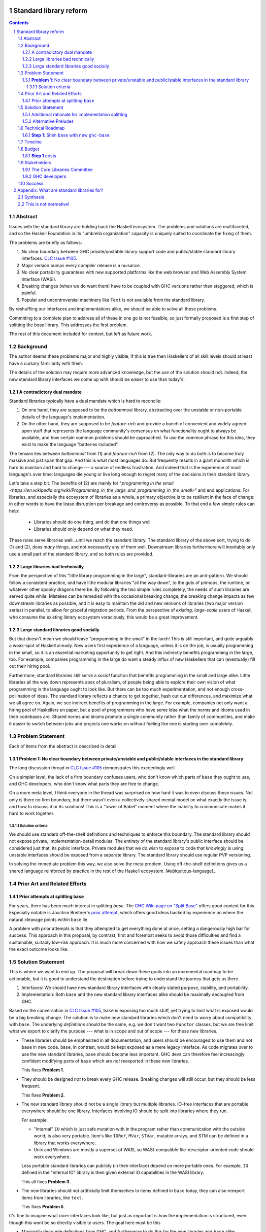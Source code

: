 Standard library reform
=======================

.. sectnum::
.. contents::

Abstract
--------

Issues with the standard library are holding back the Haskell ecosystem.
The problems and solutions are multifaceted, and so the Haskell Foundation in its "umbrella organization" capacity is uniquely suited to coordinate the fixing of them.

The problems are briefly as follows:

#. No clear boundary between GHC private/unstable library support code and public/stable standard library interfaces.
   `CLC Issue #105`_.

#. Major version bumps every compiler release is a nuisance.

#. No clear portability guarantees with new supported platforms like the web browser and Web Assembly System Interface (WASI).

#. Breaking changes (when we do want them) have to be coupled with GHC versions rather than staggered, which is painful.

#. Popular and uncontroversial machinery like ``Text`` is not available from the standard library.

By reshuffling our interfaces and implementations alike, we should be able to solve all these problems.

Committing to a complete plan to address all of these in one go is not feasible, so just formally proposed is a first step of splitting the `base` library.
This addresses the first problem.

The rest of this document included for context, but left as future work.

.. _`CLC Issue #105`: https://github.com/haskell/core-libraries-committee/issues/105

Background
----------

The author deems these problems major and highly visible;
if this is true then Haskellers of all skill levels should at least have a cursory familiarity with them.

The details of the solution may require more advanced knowledge, but the *use* of the solution should not.
Indeed, the new standard library interfaces we come up with should be *easier* to use than today's.

A contradictory dual mandate
~~~~~~~~~~~~~~~~~~~~~~~~~~~~

Standard libraries typically have a dual mandate which is hard to reconcile:

#. On one hand, they are supposed to be the *bottommost* library, abstracting over the unstable or non-portable details of the language's implementation.

#. On the other hand, they are supposed to be *feature-rich* and provide a bunch of convenient and widely agreed upon stuff that represents the language community's consensus on what functionality ought to always be available, and how certain common problems should be approached.
   To use the common phrase for this idea, they exist to make the language "batteries included".

The tension lies between *bottommost* from (1) and *feature-rich* from (2).
The only way to do both is to become truly massive and just span that gap.
And this is what most languages do.
But frequently results in a giant monolith which is hard to maintain and hard to change --- a source of endless frustration.
And indeed that is the experience of most language's over time: languages die young or live long enough to regret many of the decisions in their standard library.

Let's take a step bit.
The benefits of (2) are mainly for "`programming in the small <https://en.wikipedia.org/wiki/Programming_in_the_large_and_programming_in_the_small>`" and end applications.
For libraries, and especially the ecosystem of libraries as a whole, a primary objective is to be resilient in the face of change: in other words to have the lease disruption per breakage and controversy as possible.
To that end a few simple rules can help:

 - Libraries should do one thing, and do that one things well
 - Libraries should only depend on what they need.

These rules serve libraries well...until we reach the standard library.
The standard library of the above sort, trying to do (1) and (2), does *many* things, and not necessarily any of them well.
Downstream libraries furthermore will inevitably only use a small part of the standard library, and so both rules are provided.

Large libraries bad technically
~~~~~~~~~~~~~~~~~~~~~~~~~~~~~~~

From the perspective of this "little library programming in the large", standard-libraries are an anti-pattern.
We should follow a consistent practice, and have little modular libraries "all the way down", to the guts of primops, the runtime, or whatever other spooky dragons there be.
By following the two simple rules completely, the needs of such libraries are served quite while.
Mistakes can be remedied with the occasional breaking change, the breaking change impacts as few downstream libraries as possible, and it is easy to maintain the old and new versions of libraries (two major version series) in parallel, to allow for graceful migration periods.
From the perspective of *existing, large-scale* users of Haskell, who consume the existing library ecosystem voraciously, this would be a great improvement.

Large standard libraries good socially
~~~~~~~~~~~~~~~~~~~~~~~~~~~~~~~~~~~~~~

But that doesn't mean we should leave "programming in the small" in the lurch!
This is still important, and quite arguably a weak-spot of Haskell already.
New users first experience of a language, unless it is on the job, is usually programming in the small, so it is an essential marketing opportunity to get right.
And this indirectly benefits programming in the large, too.
For example, companies programming in the large do want a steady influx of new Haskellers that can (eventually) fill out their hiring pool.

Furthermore, standard libraries still serve a *social* function that benefits programming in the small and large alike.
Little libraries all the way down represents apex of pluralism, of people being able to explore their own vision of what programming in the language ought to look like.
But there can be too much experimentation, and not enough cross-pollination of ideas.
The standard library reflects a chance to get together, hash out our differences, and maximize what we all agree on.
Again, we see indirect benefits of programming in the large.
For example, companies not only want a hiring pool of Haskellers on paper, but a pool of programmers who have some idea what the norms and idioms used in their codebases are.
Shared norms and idioms promote a single community rather than family of communities, and make it easier to switch between jobs and projects one works on without feeling like one is starting over completely.

Problem Statement
-----------------

Each of items from the abstract is described in detail.

**Problem 1**: No clear boundary between private/unstable and public/stable interfaces in the standard library
~~~~~~~~~~~~~~~~~~~~~~~~~~~~~~~~~~~~~~~~~~~~~~~~~~~~~~~~~~~~~~~~~~~~~~~~~~~~~~~~~~~~~~

The long discussion thread in `CLC Issue #105`_ demonstrates this exceedingly well.

On a simpler level, the lack of a firm boundary confuses users, who don't know which parts of ``base`` they ought to use, and GHC developers, who don't know what parts they are free to change.

On a more meta level, I think everyone in the thread was surprised on how hard it was to even discuss these issues.
Not only is there no firm boundary, but there wasn't even a collectively-shared mental model on what exactly the issue is, and how to discuss it or its solutions!
This is a "tower of Babel" moment where the inability to communicate makes it hard to work together.

Solution criteria
^^^^^^^^^^^^^^^^^

We should use standard off-the-shelf definitions and techniques to enforce this boundary.
The standard library should not expose private, implementation-detail modules.
The entirety of the standard library's public interface should be considered just that, its public interface.
Private modules that we do wish to expose to code that *knowingly* is using unstable interfaces should be exposed from a separate library.
The standard library should use regular PVP versioning.

In solving the immediate problem this way, we also solve the meta problem.
Using off-the-shelf definitions gives us a shared language reinforced by practice in the rest of the Haskell ecosystem. [#ubiquitous-language]_

Prior Art and Related Efforts
-----------------------------

Prior attempts at splitting ``base``
~~~~~~~~~~~~~~~~~~~~~~~~~~~~~~~~~~~~

For years, there has been much interest in splitting `base`.
The `GHC Wiki page on "Split Base" <https://gitlab.haskell.org/ghc/ghc/-/wikis/split-base>`_ offers good context for this.
Especially notable is Joachim Breitner's `prior attempt <https://github.com/nomeata/packages-base/blob/base-split/README.md>`_, which offers good ideas backed by experience on where the natural cleavage points within ``base`` lie.

A problem with prior attempts is that they attempted to get everything done at once, setting a dangerously high bar for success.
This approach in this proposal, by contrast, first and foremost seeks to avoid those difficulties and find a sustainable, suitably low-risk approach.
It is much more concerned with how we safely approach these issues than what the exact outcome looks like.

Solution Statement
------------------

This is where we want to end up.
The proposal will break down these goals into an incremental roadmap to be actionable, but it is good to understand the destination before trying to understand the journey that gets us there.

#. Interfaces: We should have new standard library interfaces with clearly stated purpose, stability, and portability.

#. Implementation: Both ``base`` and the new standard library interfaces alike should be maximally decoupled from GHC.

Based on the conversation in `CLC Issue #105`_, ``base`` is exposing too much stuff, yet trying to limit what is exposed would be a big breaking change.
The solution is to make new standard libraries which don't need to worry about compatibility with ``base``.
The underlying *definitions* should be the same, e.g. we don't want two ``Functor`` classes, but we are free limit what we export to clarify the purpose --- what is in scope and out of scope --- for these new libraries.

- These libraries should be emphasized in all documentation, and users should be encouraged to use them and not ``base`` in new code.
  ``base``, in contrast, would be kept exposed as a mere legacy interface.
  As code migrates over to use the new standard libraries, ``base`` should become less important.
  GHC devs can therefore feel increasingly confident modifying parts of ``base`` which are *not* reexported in these new libraries.

  This fixes **Problem 1**.

- They should be designed *not* to break every GHC release.
  Breaking changes will still occur, but they should be less frequent.

  This fixes **Problem 2**.

- The new standard library should not be a single library but multiple libraries.
  IO-free interfaces that are portable everywhere should be one library.
  Interfaces involving IO should be split into libraries where they run.

  For example:

  - "Internal" ``IO`` which is just safe mutation with in the program rather than communication with the outside world, is also very portable.
    Item's like ``IORef``, ``MVar``, ``STVar``, mutable arrays, and STM can be defined in a library that works everywhere.

  - Unix and Windows are mostly a superset of WASI, so WASI-compatible file-descriptor-oriented code should work everywhere.

  Less portable standard libraries can publicly (in their interface) depend on more portable ones.
  For example, ``IO`` defined in the "internal IO" library is then given external IO capabilities in the WASI library.

  This all fixes **Problem 3**.

- The new libraries should not artificially limit themselves to items defined in ``base`` today, they can also reexport items from libraries, like ``text``.

  This fixes **Problem 5**.

It's fine to imagine what nicer interfaces look like, but just as important is how the implementation is structured, even though this wont be so directly visible to users.
The goal here must be this 

- Maximally decouple definitions from GHC, and furthermore to do this for the new libraries and ``base`` alike.

  This fixes **Problem 4**.

Additional rationale for implementation splitting
~~~~~~~~~~~~~~~~~~~~~~~~~~~~~~~~~~~~~~~~~~~~~~~~~

Suppose instead that we just reached for another layer of indirection, and made the new libraries depend on ``base``, reexporting certain items.
This is quite easy, and all the problems addressed above are still fixed.
However, **Problem 4** was not mentioned above, and indeed it is *not* fixed.
Let's investigate why.

``base``, in this alternative plan, still contains everything it does today, and still has its regular problematic major version bumps.
But a version bump for ``base`` doesn't mean *everything* inside it had a breaking change, just *something* did.
In the happy path, that something is an internal implementation detail that none of the new standard libraries can reexport, so they can keep their major the version the same even as they reexport items from a newer major version of ``base``.
It is a bit difficult and error-prone to ensure only non-reexported items changed with today's tooling, but we can manually audit, and this works.

However, in the sad path, the something that changed is reexported, and now we have a problem.
We can bump the major version in the new library and bump the major version of the dependency on ``base``, satisfying the PVP, but now we are making a breaking change in lockstep with ``base`` which is released in lockstep with GHC.
**Problem 4** is still here rearing its ugly head --- users still need to go through the painful and higher risk process of upgrading everything at once.

So long as everything is defined in ``base``, there isn't a good solution to this.
We can put multiple versions of ``base`` in the GHC repo, allowing a staggered problem, but this results in quadratic overhead.
Given a N-release policy, where each major version of the new standard libraries must work with at least the previous N GHCs to allow staggered upgrades, we'll have to put up to N copies of ``base`` in with GHC to support all N N-long intervals that contain that GHC version.
Diagrammed for 3 this is::

  GHC  A, B, C, D, E, ...
  Base
  1    +--+--X
  2       +--X--X
  3          X--X--X
  4             X--X--...
  5                X--...

See how GHCs C, D, and E end up needing to support 3 ``base`` versions each.
This means we end up with quadratic N^2 versions of ``base`` being supported at a time, assuming base and GHC each support N major versions at a time.
This is a non-starter: too much code to maintain on an ongoing basis given our limited resources.

However, suppose instead we have broken up the implementation.
GHC-specific code lives with GHC in the same repo, but GHC-agnostic code lives in separate repos.
If we need to make a change to that GHC-agnostic code (for example, adding a superclass constaint to ``Bifunctor``, `CLC Issue #91`_), we just do it.
Because that code is, by definition, GHC agnostic, it is trivial to support multiple GHC versions, expanding dependency version bounds on GHC-specific libraries as need be.
Either the GHC-agonistic code is itself one of these standard libraries, or it is reexported in them;
either way, it is thus easy to release two version of the standard library, one exporting the old version of the standard library and one exporting the new version, and each supporting overlapping ranges of GHC versions.

With the above, we still have to CI N^2 build plans in the worst case, but we no longer have N^2 copies of the code.
The division of the labor between the GHC-agnostic and GHC-specific libraries should be comprehensible, and thus this shouldn't feel like arbitrary configuration combinatorial explosion, each of which could go *wrong*, but easy to undersand and well-typed composition, all of which should go *right* by construction.

The bottom line is the work of humans in the loop should, by and large, *not* be N^2, and only the far-cheaper machines, double checking our work with CI, should be shouldering the N^2 burden.
This takes something which was too costly to be feasible and makes it affordable.
In fact it should be *less* work than today because by "liberating" GHC-agnosic code from the GHC repo, we are reducing the surface are of supporting multiple GHC versions.

.. _`CLC Issue #91`: https://github.com/haskell/core-libraries-committee/issues/105

Alternative Preludes
~~~~~~~~~~~~~~~~~~~~

Technical Roadmap
-----------------

The end goal is layed out above (with some details such as exactly which libraries we want).
But that doesn't tell us how to get there.

Below is a roadmap to reach our end goal with an emphasis on reducing risk.
The goal is that the foundation should provide an extra boost at key moments, but between them the work should be broken down into very small bite-size chunks that are easier for volunteers to tackle.

See below in budget: *only the first step is normative* in the sense of asking for resources.
The rest are just to illustrate a possible larger context and how the problems of the motivation will be addressed.

**Step 1**: Shim ``base`` with new ``ghc-base``
~~~~~~~~~~~~~~~~~~~~~~~~~~~~~~~~~~~~~~~~~~~~~~~

Everything in ``base`` will be moved to a new library ``ghc-base``, and ``base`` will just reexport its contents.

Before we get into deciding what definitions ought to live where, and moving them there, we need to make sure that it's possible to move around definitions at all.
Today, ``base`` is treated specially in a few ways.
For example:

- It is the library that GHCi loads by default.

- GHC's compilation is directly aware of it in the form of various "wired-in" identifiers.

- Some modules of it are automatically trusted with Safe Haskell.

In the new multi-library world, different libraries will inherit these special features, and we cannot be sure what the ramification will be until we try.

It is best to "practice" this by shimming ``base`` like this as soon as possible.
That will reduce the risk of everything else by both exploring "known unknowns" and scouting ahead for "unknown unknowns".

The first steps of `GHC issue #20647`_ track what needs to be done here.
The key first step is finishing `GHC MR !7898`_.
This is crude: a ``ghc-base`` that ``base`` merely reexports in full is just as ugly as the original ``base``, but this is the quickest route to de-risking the entire project as described.

.. _`GHC issue #20647`: https://gitlab.haskell.org/ghc/ghc/-/issues/20647
.. _`GHC MR !7898`: https://gitlab.haskell.org/ghc/ghc/-/merge_requests/7898

Timeline
--------

Only **Step 1**, the preliminary exploration step, is being formally proposed at this time.
The rest is just there to illustrate how we could build upon it up towards the full solution addressing all problems.

Once that is completely, not only will we have a better idea of what challenges remain, we (assuming success) should have a bunch of incremental and parallel work that is better suited for volunteer or otherwise small-scale efforts.

Based on how that proceeds, follow-up tech proposals could be submitted in the future.

Budget
------

**Step 1** costs
~~~~~~~~~~~~~~~~~

Finishing `GHC MR !7898`_ is conservatively estimated to take 1 person-month of work from an experienced GHC dev.
The HF should finance this work if there are no volunteers to ensure it is done as fast as possible, as everything else is far too uncertain until this trial round of splitting and reexports has been completed end to end.

Stakeholders
------------

The Core Libraries Committee
~~~~~~~~~~~~~~~~~~~~~~~~~~~~

The latter steps give the CLC new material from which to curate the new standard libraries.
We can do the work without being blocked on the CLC, but ultimately we will need their blessing for any new libraries to reach the "cultural" primacy of ``base``.

GHC developers
~~~~~~~~~~~~~~

`GHC MR !7898`_ from **Step 1** has uncovered some bugs that will need fixing.
The later steps will eventually result in churn among which submodules GHC contains, which will be frustrating until that stabilizes.

Due to **Problem 4**, the interest and cooperation of the developers of our new backends is especially solicited.

Success
-------

The project will be considered a success when all the enumerated problems are solved per their "solution criteria" (no moving the goalposts later without anyone noticing), and the standard library implementation is easier to maintain than before.

Appendix: What are standard libraries for?
==========================================

*If parts of this proposal seems hard to understand or surprising, background information in the form of the author's critical view on the very concept of a standard library me prove illuminating.*

Synthesis
---------

So if we want to have little libraries for technical reasons, but large feature-rich standard libraries for social reasons, what do we do?
Both!
The original definitions of just about everything be incubated in little libraries, and continue to live in little libraries.
Standard libraries should have very little of their own definitions, but just focus on reexports, their role is not to *invent*, but to *curate*.
Plans today in the works like *moving* ``Profunctor`` to ``base`` should instead become having the new standard libraries merely *depend* on the ``profunctors`` library and reexport items.

In the `words of Shriram Krishnamurthi <https://twitter.com/ShriramKMurthi/status/1597942676560965634>`_, the slogan should not be "batteries included", but "batteries included — but not inserted".
When one just starts up GHCi without arguments, or runs ``cabal new``, one will get the nice feature-rich standard library loaded / as a ``build-depend`` by default,
but tweak a few flags and the cabal stanza, and its easy to remove those sledgehammer deps and just depend on exactly what one needs.

This is not normative!
----------------------

Hopefully the above appendix makes the vision of the proposal author more clear, but it should be equally stressed that this appendix is not normative.
Nowhere is the CLC being told exactly what the new standard libraries should look like.
Nowhere is it also specified how the implementation should be cut up behind the scenes.
But, if this proposal is to succeed, it seems like reaching a consensus position similar to the above compromise between two extremes is likely to be necessary.
